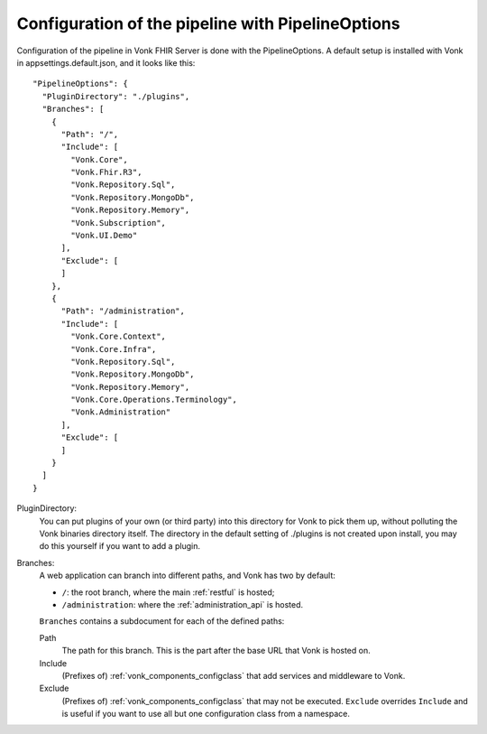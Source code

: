 .. _vonk_components_config:

Configuration of the pipeline with PipelineOptions
==================================================

Configuration of the pipeline in Vonk FHIR Server is done with the PipelineOptions. A default setup is installed with Vonk in appsettings.default.json, and it looks like this:
::

  "PipelineOptions": {
    "PluginDirectory": "./plugins",
    "Branches": [
      {
        "Path": "/",
        "Include": [
          "Vonk.Core",
          "Vonk.Fhir.R3",
          "Vonk.Repository.Sql",
          "Vonk.Repository.MongoDb",
          "Vonk.Repository.Memory",
          "Vonk.Subscription",
          "Vonk.UI.Demo"
        ],
        "Exclude": [
        ]
      },
      {
        "Path": "/administration",
        "Include": [
          "Vonk.Core.Context",
          "Vonk.Core.Infra",
          "Vonk.Repository.Sql",
          "Vonk.Repository.MongoDb",
          "Vonk.Repository.Memory",
          "Vonk.Core.Operations.Terminology",
          "Vonk.Administration"
        ],
        "Exclude": [
        ]
      }
    ]
  }

PluginDirectory:
   You can put plugins of your own (or third party) into this directory for Vonk to pick them up, without polluting the Vonk binaries directory itself. The directory in the default setting of ./plugins is not created upon install, you may do this yourself if you want to add a plugin.
Branches:
   A web application can branch into different paths, and Vonk has two by default:

   * ``/``: the root branch, where the main :ref:`restful` is hosted;
   * ``/administration``: where the :ref:`administration_api` is hosted.
 
   ``Branches`` contains a subdocument for each of the defined paths:
   
   Path
      The path for this branch. This is the part after the base URL that Vonk is hosted on.
   Include
      (Prefixes of) :ref:`vonk_components_configclass` that add services and middleware to Vonk.
   Exclude
      (Prefixes of) :ref:`vonk_components_configclass` that may not be executed. ``Exclude`` overrides ``Include`` and is useful if you want to use all but one configuration class from a namespace.

